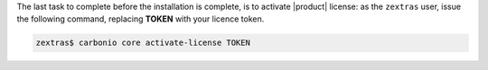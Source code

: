 .. SPDX-FileCopyrightText: 2022 Zextras <https://www.zextras.com/>
..
.. SPDX-License-Identifier: CC-BY-NC-SA-4.0

The last task to complete before the installation is complete, is to
activate |product| license: as the ``zextras`` user, issue the
following command, replacing **TOKEN** with your licence token.

.. code:: console

   zextras$ carbonio core activate-license TOKEN
